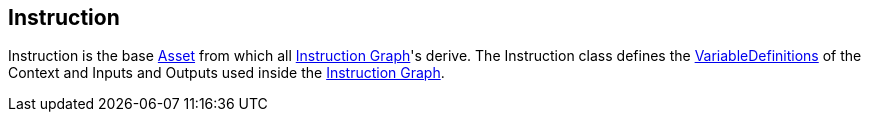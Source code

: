 [#manual/instruction]

## Instruction

Instruction is the base https://docs.unity3d.com/ScriptReference/ScriptableObject.html[Asset^] from which all <<manual/instruction-graph.html,Instruction Graph>>'s derive. The Instruction class defines the <<reference/variable-definition.html,VariableDefinitions>> of the Context and Inputs and Outputs used inside the <<manual/instruction-graph.html,Instruction Graph>>.

ifdef::backend-multipage_html5[]
<<reference/instruction.html,Reference>>
endif::[]